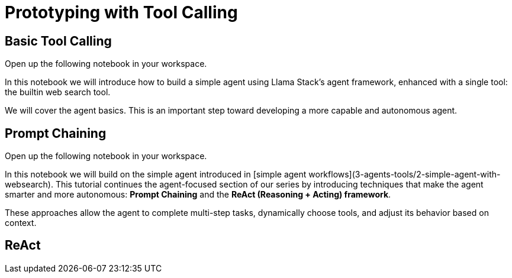 = Prototyping with Tool Calling

== Basic Tool Calling

Open up the following notebook in your workspace.

In this notebook we will introduce how to build a simple agent using Llama Stack's agent framework, enhanced with a single tool: the builtin web search tool.

We will cover the agent basics. This is an important step toward developing a more capable and autonomous agent.

== Prompt Chaining

Open up the following notebook in your workspace.

In this notebook we will build on the simple agent introduced in [simple agent workflows](3-agents-tools/2-simple-agent-with-websearch). This tutorial continues the agent-focused section of our series by introducing techniques that make the agent smarter and more autonomous: **Prompt Chaining** and the **ReAct (Reasoning + Acting) framework**.

These approaches allow the agent to complete multi-step tasks, dynamically choose tools, and adjust its behavior based on context.

== ReAct